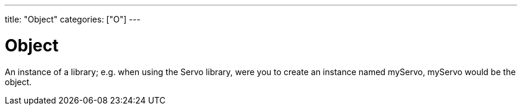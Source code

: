 ---
title: "Object"
categories: ["O"]
---

= Object

An instance of a library; e.g. when using the Servo library, were you to create an instance named myServo, myServo would be the object.
